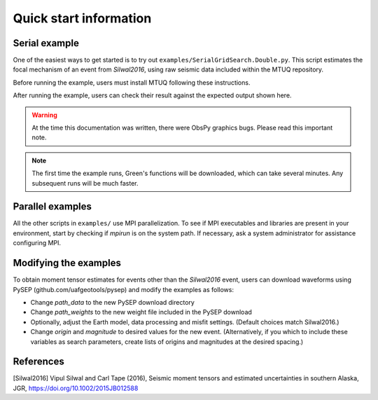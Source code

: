 Quick start information
=======================

Serial example
--------------

One of the easiest ways to get started is to try out ``examples/SerialGridSearch.Double.py``.  This script estimates the focal mechanism of an event from `Silwal2016`, using raw seismic data included within the MTUQ repository. 

Before running the example, users must install MTUQ following these instructions. 

After running the example, users can check their result against the expected output shown here.

.. warning::

  At the time this documentation was written, there were ObsPy graphics bugs.  Please read this important note.

.. note::

  The first time the example runs, Green's functions will be downloaded, which can take several minutes.  Any subsequent runs will be much faster.



Parallel examples
-----------------

All the other scripts in ``examples/`` use MPI parallelization.  To see if MPI executables and libraries are present in your environment, start by checking if `mpirun` is on the system path.  If necessary, ask a system administrator for assistance configuring MPI.



Modifying the examples
----------------------

To obtain moment tensor estimates for events other than the `Silwal2016` event, users can download waveforms using PySEP (github.com/uafgeotools/pysep) and modify the examples as follows:

- Change `path_data` to the new PySEP download directory

- Change `path_weights` to the new weight file included in the PySEP download

- Optionally, adjust the Earth model, data processing and misfit settings.  (Default choices match Silwal2016.)

- Change `origin` and `magnitude` to desired values for the new event. (Alternatively, if you which to include these variables as search parameters, create lists of origins and magnitudes at the desired spacing.)



References
----------

[Silwal2016] Vipul Silwal and Carl Tape (2016), Seismic moment tensors and
estimated uncertainties in southern Alaska, JGR, https://doi.org/10.1002/2015JB012588


